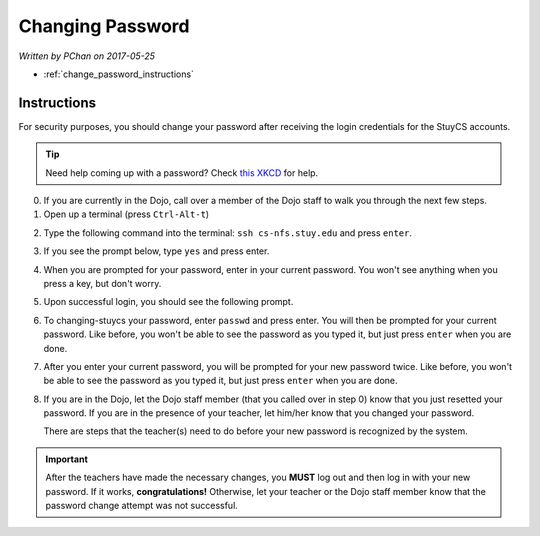 Changing Password
=================

*Written by PChan on 2017-05-25*

* :ref:`change_password_instructions`

.. _change_password_instructions:

Instructions
------------
For security purposes, you should change your password after receiving the login credentials for the
StuyCS accounts.

.. tip::
   Need help coming up with a password?  Check `this XKCD <https://xkcd.com/936/>`_ for help.

0. If you are currently in the Dojo, call over a member of the Dojo staff to walk you through the next few steps.

1. Open up a terminal (press ``Ctrl-Alt-t``)

.. image:: ../images/misc/changing-stuycs-password/terminal.png

2. Type the following command into the terminal: ``ssh cs-nfs.stuy.edu`` and press ``enter``.

.. image:: ../images/misc/changing-stuycs-password/ssh-command.png

3. If you see the prompt below, type ``yes`` and press enter.

.. image:: ../images/misc/changing-stuycs-password/fingerprint-prompt.png

4. When you are prompted for your password, enter in your current password.  You won't see anything when
   you press a key, but don't worry.

.. image:: ../images/misc/changing-stuycs-password/password-prompt.png

5. Upon successful login, you should see the following prompt.

.. image:: ../images/misc/changing-stuycs-password/nfs-prompt.png

6. To changing-stuycs your password, enter ``passwd`` and press enter.  You will then be prompted for your
   current password.  Like before, you won't be able to see the password as you typed it, but just press
   ``enter`` when you are done.

.. image:: ../images/misc/changing-stuycs-password/passwd-command.png

7. After you enter your current password, you will be prompted for your new password twice.  Like before,
   you won't be able to see the password as you typed it, but just press ``enter`` when you are done.

.. image:: ../images/misc/changing-stuycs-password/new-password-prompt.png

8. If you are in the Dojo, let the Dojo staff member (that you called over in step 0) know that you just
   resetted your password.  If you are in the presence of your teacher, let him/her know that you changed
   your password.

   There are steps that the teacher(s) need to do before your new password is recognized by the system.

.. important::
   After the teachers have made the necessary changes, you **MUST** log out and then log in with your new
   password.  If it works, **congratulations!**  Otherwise, let your teacher or the Dojo staff member know
   that the password change attempt was not successful.
